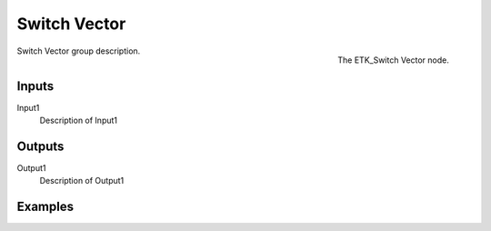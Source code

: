 .. index:: Utilities; Switch Vector
.. _etk-utilities-switch_vector:

**************
 Switch Vector
**************

.. figure:: /images/nodes-switch_vector.png
   :align: right

   The ETK_Switch Vector node.

Switch Vector group description.


Inputs
=======

Input1
   Description of Input1


Outputs
========

Output1
   Description of Output1

Examples
========

.. todo:: Add example for ETK_Switch Vector
